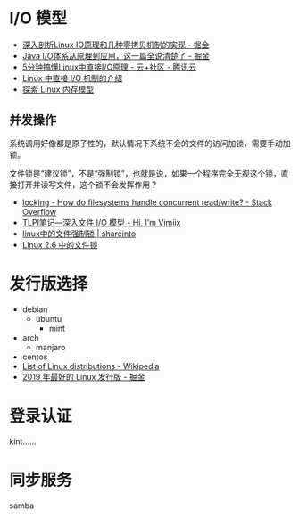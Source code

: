 * I/O 模型
  + [[https://juejin.im/post/5d84bd1f6fb9a06b2d780df7#heading-12][深入剖析Linux IO原理和几种零拷贝机制的实现 - 掘金]]
  + [[https://juejin.im/post/5dcbefb45188250d194507b7#heading-15][Java I/O体系从原理到应用，这一篇全说清楚了 - 掘金]]
  + [[https://cloud.tencent.com/developer/news/406991][5分钟搞懂Linux中直接I/O原理 - 云+社区 - 腾讯云]]
  + [[https://www.ibm.com/developerworks/cn/linux/l-cn-directio/index.html][Linux 中直接 I/O 机制的介绍]]
  + [[https://www.ibm.com/developerworks/cn/linux/l-memmod/index.html][探索 Linux 内存模型]]
    
** 并发操作
   系统调用好像都是原子性的，默认情况下系统不会的文件的访问加锁，需要手动加锁。

   文件锁是“建议锁”，不是“强制锁”，也就是说，如果一个程序完全无视这个锁，直接打开并读写文件，这个锁不会发挥作用？

   + [[https://stackoverflow.com/questions/2751734/how-do-filesystems-handle-concurrent-read-write][locking - How do filesystems handle concurrent read/write? - Stack Overflow]]
   + [[https://www.vimiix.com/post/51/][TLPI笔记—深入文件 I/O 模型 - Hi, I'm Vimiix]]
   + [[http://shareinto.github.io/2016/12/07/linux-lockfile/][linux中的文件强制锁 | shareinto]]
   + [[https://www.ibm.com/developerworks/cn/linux/l-cn-filelock/index.html][Linux 2.6 中的文件锁]]

* 发行版选择
  + debian
    + ubuntu
      + mint
  + arch
    + manjaro
  + centos
  + [[https://en.wikipedia.org/wiki/List_of_Linux_distributions][List of Linux distributions - Wikipedia]]
  + [[https://juejin.im/post/5d93f518518825092e15ec62][2019 年最好的 Linux 发行版 - 掘金]]

* 登录认证
  kint……

* 同步服务
  samba

